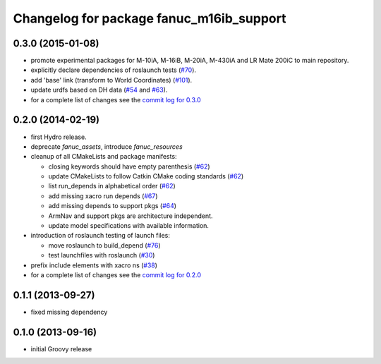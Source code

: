 ^^^^^^^^^^^^^^^^^^^^^^^^^^^^^^^^^^^^^^^^^
Changelog for package fanuc_m16ib_support
^^^^^^^^^^^^^^^^^^^^^^^^^^^^^^^^^^^^^^^^^

0.3.0 (2015-01-08)
------------------
* promote experimental packages for M-10iA, M-16iB, M-20iA, M-430iA and LR Mate 200iC to main repository.
* explicitly declare dependencies of roslaunch tests (`#70 <https://github.com/ros-industrial/fanuc/issues/70>`_).
* add 'base' link (transform to World Coordinates) (`#101 <https://github.com/ros-industrial/fanuc/issues/101>`_).
* update urdfs based on DH data (`#54 <https://github.com/ros-industrial/fanuc/issues/54>`_ and `#63 <https://github.com/ros-industrial/fanuc/issues/63>`_).
* for a complete list of changes see the `commit log for 0.3.0 <https://github.com/ros-industrial/fanuc/compare/0.2.0...0.3.0>`_

0.2.0 (2014-02-19)
------------------
* first Hydro release.
* deprecate `fanuc_assets`, introduce `fanuc_resources`
* cleanup of all CMakeLists and package manifests:

  * closing keywords should have empty parenthesis (`#62 <https://github.com/ros-industrial/fanuc/issues/62>`_)
  * update CMakeLists to follow Catkin CMake coding standards (`#62 <https://github.com/ros-industrial/fanuc/issues/62>`_)
  * list run_depends in alphabetical order (`#62 <https://github.com/ros-industrial/fanuc/issues/62>`_)
  * add missing xacro run depends (`#67 <https://github.com/ros-industrial/fanuc/issues/67>`_)
  * add missing depends to support pkgs (`#64 <https://github.com/ros-industrial/fanuc/issues/64>`_)
  * ArmNav and support pkgs are architecture independent.
  * update model specifications with available information.

* introduction of roslaunch testing of launch files:

  * move roslaunch to build_depend (`#76 <https://github.com/ros-industrial/fanuc/issues/76>`_)
  * test launchfiles with roslaunch (`#30 <https://github.com/ros-industrial/fanuc/issues/30>`_)

* prefix include elements with xacro ns (`#38 <https://github.com/ros-industrial/fanuc/issues/38>`_)
* for a complete list of changes see the `commit log for 0.2.0 <https://github.com/ros-industrial/fanuc/compare/0.1.1...0.2.0>`_

0.1.1 (2013-09-27)
------------------
* fixed missing dependency

0.1.0 (2013-09-16)
------------------
* initial Groovy release
